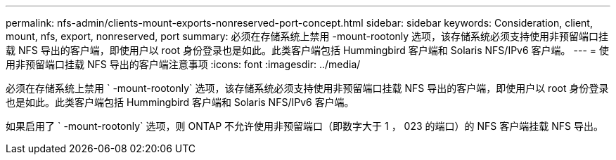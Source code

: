 ---
permalink: nfs-admin/clients-mount-exports-nonreserved-port-concept.html 
sidebar: sidebar 
keywords: Consideration, client, mount, nfs, export, nonreserved, port 
summary: 必须在存储系统上禁用 -mount-rootonly 选项，该存储系统必须支持使用非预留端口挂载 NFS 导出的客户端，即使用户以 root 身份登录也是如此。此类客户端包括 Hummingbird 客户端和 Solaris NFS/IPv6 客户端。 
---
= 使用非预留端口挂载 NFS 导出的客户端注意事项
:icons: font
:imagesdir: ../media/


[role="lead"]
必须在存储系统上禁用 ` -mount-rootonly` 选项，该存储系统必须支持使用非预留端口挂载 NFS 导出的客户端，即使用户以 root 身份登录也是如此。此类客户端包括 Hummingbird 客户端和 Solaris NFS/IPv6 客户端。

如果启用了 ` -mount-rootonly` 选项，则 ONTAP 不允许使用非预留端口（即数字大于 1 ， 023 的端口）的 NFS 客户端挂载 NFS 导出。
